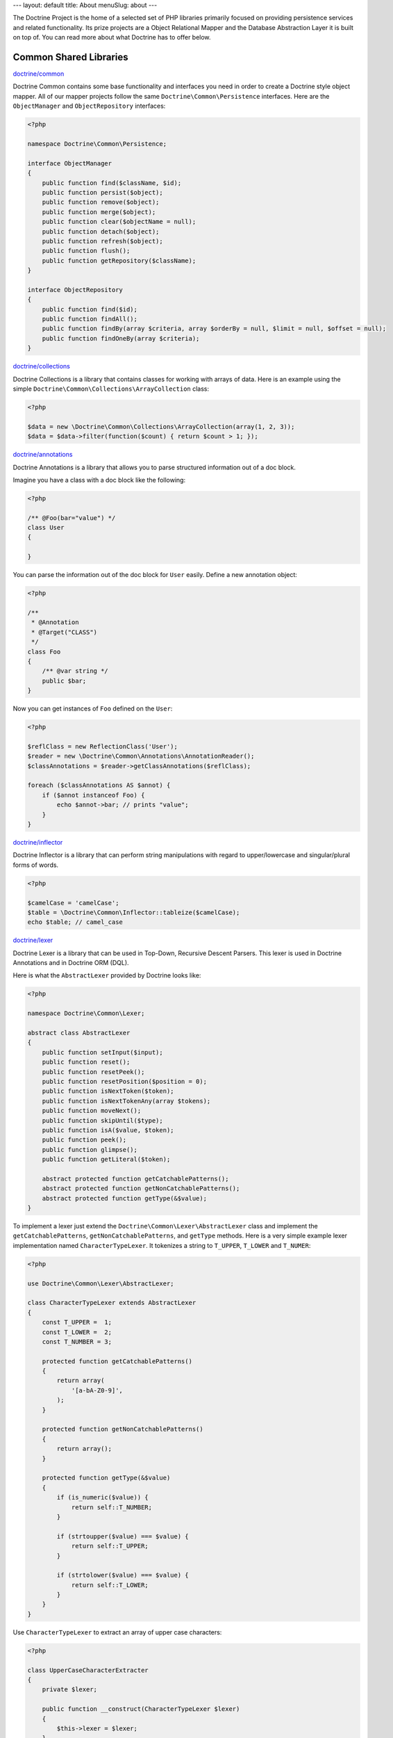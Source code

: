---
layout: default
title: About
menuSlug: about
---

The Doctrine Project is the home of a selected set of PHP libraries primarily focused
on providing persistence services and related functionality. Its prize projects are a
Object Relational Mapper and the Database Abstraction Layer it is built on top of.
You can read more about what Doctrine has to offer below.

Common Shared Libraries
~~~~~~~~~~~~~~~~~~~~~~~

`doctrine/common <http://github.com/doctrine/common>`_

Doctrine Common contains some base functionality and interfaces you need
in order to create a Doctrine style object mapper. All of our mapper
projects follow the same ``Doctrine\Common\Persistence`` interfaces.
Here are the ``ObjectManager`` and ``ObjectRepository`` interfaces:

.. code-block:: php

    <?php

    namespace Doctrine\Common\Persistence;

    interface ObjectManager
    {
        public function find($className, $id);
        public function persist($object);
        public function remove($object);
        public function merge($object);
        public function clear($objectName = null);
        public function detach($object);
        public function refresh($object);
        public function flush();
        public function getRepository($className);
    }

    interface ObjectRepository
    {
        public function find($id);
        public function findAll();
        public function findBy(array $criteria, array $orderBy = null, $limit = null, $offset = null);
        public function findOneBy(array $criteria);
    }

`doctrine/collections <http://github.com/doctrine/collections>`_

Doctrine Collections is a library that contains classes for working with
arrays of data. Here is an example using the simple
``Doctrine\Common\Collections\ArrayCollection`` class:

.. code-block:: php

    <?php

    $data = new \Doctrine\Common\Collections\ArrayCollection(array(1, 2, 3));
    $data = $data->filter(function($count) { return $count > 1; });

`doctrine/annotations <http://github.com/doctrine/annotations>`_

Doctrine Annotations is a library that allows you to parse structured
information out of a doc block.

Imagine you have a class with a doc block like the following:

.. code-block:: php

    <?php

    /** @Foo(bar="value") */
    class User
    {

    }

You can parse the information out of the doc block for ``User`` easily.
Define a new annotation object:

.. code-block:: php

    <?php

    /**
     * @Annotation
     * @Target("CLASS")
     */
    class Foo
    {
        /** @var string */
        public $bar;
    }

Now you can get instances of ``Foo`` defined on the ``User``:

.. code-block:: php

    <?php

    $reflClass = new ReflectionClass('User');
    $reader = new \Doctrine\Common\Annotations\AnnotationReader();
    $classAnnotations = $reader->getClassAnnotations($reflClass);

    foreach ($classAnnotations AS $annot) {
        if ($annot instanceof Foo) {
            echo $annot->bar; // prints "value";
        }
    }

`doctrine/inflector <http://github.com/doctrine/inflector>`_

Doctrine Inflector is a library that can perform string manipulations
with regard to upper/lowercase and singular/plural forms of words.

.. code-block:: php

    <?php

    $camelCase = 'camelCase';
    $table = \Doctrine\Common\Inflector::tableize($camelCase);
    echo $table; // camel_case

`doctrine/lexer <http://github.com/doctrine/lexer>`_

Doctrine Lexer is a library that can be used in Top-Down, Recursive
Descent Parsers. This lexer is used in Doctrine Annotations and in
Doctrine ORM (DQL).

Here is what the ``AbstractLexer`` provided by Doctrine looks like:

.. code-block:: php

    <?php

    namespace Doctrine\Common\Lexer;

    abstract class AbstractLexer
    {
        public function setInput($input);
        public function reset();
        public function resetPeek();
        public function resetPosition($position = 0);
        public function isNextToken($token);
        public function isNextTokenAny(array $tokens);
        public function moveNext();
        public function skipUntil($type);
        public function isA($value, $token);
        public function peek();
        public function glimpse();
        public function getLiteral($token);

        abstract protected function getCatchablePatterns();
        abstract protected function getNonCatchablePatterns();
        abstract protected function getType(&$value);
    }

To implement a lexer just extend the
``Doctrine\Common\Lexer\AbstractLexer`` class and implement the
``getCatchablePatterns``, ``getNonCatchablePatterns``, and ``getType``
methods. Here is a very simple example lexer implementation named
``CharacterTypeLexer``. It tokenizes a string to ``T_UPPER``,
``T_LOWER`` and ``T_NUMER``:

.. code-block:: php

    <?php

    use Doctrine\Common\Lexer\AbstractLexer;

    class CharacterTypeLexer extends AbstractLexer
    {
        const T_UPPER =  1;
        const T_LOWER =  2;
        const T_NUMBER = 3;

        protected function getCatchablePatterns()
        {
            return array(
                '[a-bA-Z0-9]',
            );
        }

        protected function getNonCatchablePatterns()
        {
            return array();
        }

        protected function getType(&$value)
        {
            if (is_numeric($value)) {
                return self::T_NUMBER;
            }

            if (strtoupper($value) === $value) {
                return self::T_UPPER;
            }

            if (strtolower($value) === $value) {
                return self::T_LOWER;
            }
        }
    }

Use ``CharacterTypeLexer`` to extract an array of upper case characters:

.. code-block:: php

    <?php

    class UpperCaseCharacterExtracter
    {
        private $lexer;

        public function __construct(CharacterTypeLexer $lexer)
        {
            $this->lexer = $lexer;
        }

        public function getUpperCaseCharacters($string)
        {
            $this->lexer->setInput($string);
            $this->lexer->moveNext();

            $upperCaseChars = array();
            while (true) {
                if (!$this->lexer->lookahead) {
                    break;
                }

                $this->lexer->moveNext();

                if ($this->lexer->token['type'] === CharacterTypeLexer::T_UPPER) {
                    $upperCaseChars[] = $this->lexer->token['value'];
                }
            }

            return $upperCaseChars;
        }
    }

    $upperCaseCharacterExtractor = new UpperCaseCharacterExtracter(new CharacterTypeLexer());
    $upperCaseCharacters = $upperCaseCharacterExtractor->getUpperCaseCharacters('1aBcdEfgHiJ12');

    print_r($upperCaseCharacters);

The variable ``$upperCaseCharacters`` contains all of the upper case
characters:

.. code-block:: php

    Array
    (
        [0] => B
        [1] => E
        [2] => H
        [3] => J
    )

`doctrine/cache <http://github.com/doctrine/cache>`_

Doctrine Cache is a library that provides an interface for caching data.
It comes with implementations for some of the most popular caching data
stores. Here is what the ``Cache`` interface looks like:

.. code-block:: php

    <?php

    namespace Doctrine\Common\Cache;

    interface Cache
    {
        function fetch($id);
        function contains($id);
        function save($id, $data, $lifeTime = 0);
        function delete($id);
        function getStats();
    }

Here is an example using memcache:

.. code-block:: php

    <?php

    $memcache = new \Memcache();
    $cache = new \Doctrine\Common\Cache\MemcacheCache();
    $cache->setMemcache($memcache);

    $cache->set('key', 'value');

    echo $cache->get('key') // prints "value"

Other supported drivers are:

-  APC
-  Couchbase
-  Filesystem
-  Memcached
-  MongoDB
-  PhpFile
-  Redis
-  Riak
-  WinCache
-  Xcache
-  ZendData

Database Abstraction Layers
---------------------------

`doctrine/dbal <http://github.com/doctrine/dbal>`_

Doctrine DBAL is a library that provides an abstraction layer for
relational databases in PHP. Read `Doctrine DBAL: PHP Database
Abstraction
Layer <http://jwage.com/post/31080076112/doctrine-dbal-php-database-abstraction-layer>`_
blog post for more information on the DBAL.

.. code-block:: php

    <?php

    $config = new \Doctrine\DBAL\Configuration();
    //..
    $connectionParams = array(
        'dbname' => 'mydb',
        'user' => 'user',
        'password' => 'secret',
        'host' => 'localhost',
        'driver' => 'pdo_mysql',
    );
    $conn = \Doctrine\DBAL\DriverManager::getConnection($connectionParams, $config);

    $articles = $conn->fetchAll('select * from articles');

    $count = $conn->executeUpdate('UPDATE user SET username = ? WHERE id = ?', array('jwage', 1));

    $conn->insert('user', array('username' => 'jwage'));

    $conn->update('user', array('username' => 'jwage'), array('id' => 1));

    $qb = $conn->createQueryBuilder()
        ->select('u.id')
        ->addSelect('p.id')
        ->from('users', 'u')
        ->leftJoin('u', 'phonenumbers', 'u.id = p.user_id');

    $results = $qb->getQuery()->execute();

`doctrine/mongodb <http://github.com/doctrine/mongodb>`_

Doctrine MongoDB is a library that provides an abstraction layer on top
of the `PHP MongoDB PECL extension <http://pecl.php.net/package/mongo>`_. It provides some additional
functionality and abstractions to make working with MongoDB easier.

.. code-block:: php

    <?php

    $conn = new \Doctrine\MongoDB\Connection();
    $database = $conn->selectDatabase('dbname');
    $collection = $database->selectCollection('collname');

    $qb = $collection->createQueryBuilder()
        ->field('username')->equals('jwage')
        ->field('status')->in(array('active', 'test'));

    $user = $qb->getQuery()->getSingleResult();

`doctrine/couchdb-client <http://github.com/doctrine/couchdb-client>`_

Doctrine CouchDB Client is a library that provides a connection
abstraction to CouchDB by wrapping around the CouchDB HTTP API.

.. code-block:: php

    <?php

    $client = \Doctrine\CouchDB\CouchDBClient::create();

    array($id, $rev) = $client->postDocument(array('foo' => 'bar'));
    $client->putDocument(array('foo' => 'baz'), $id, $rev);

    $doc = $client->findDocument($id);

Object Mappers
--------------

The object mappers are where all the pieces come together. The object
mappers provide transparent persistence for PHP objects. As mentioned
above, they all implement the common interfaces from ``Doctrine\Common``
so working with each of them is generally the same. You have an
``ObjectManager`` to manage the persistent state of your domain objects:

.. code-block:: php

    <?php

    $user = new User();
    $user->setId(1);
    $user->setUsername('jwage');

    $om = $this->getYourObjectManager();
    $om->persist($user);
    $om->flush(); // insert the new document

Then you can find that object later and modify it:

.. code-block:: php

    <?php

    $user = $om->find('User', 1);
    echo $user->getUsername(); // prints "jwage"

    $user->setUsername('jonwge'); // change the obj in memory

    $om->flush(); // updates the object in the database

Check out one of the supported object mappers below:

- `ORM <http://github.com/doctrine/doctrine2>`_
- `CouchDB ODM <http://github.com/doctrine/couchdb-odm>`_
- `MongoDB ODM <http://github.com/doctrine/mongodb-odm>`_
- `PHPCR ODM <http://github.com/doctrine/phpcr-odm>`_
- `OrientDB ODM <http://github.com/doctrine/orientdb-odm>`_
